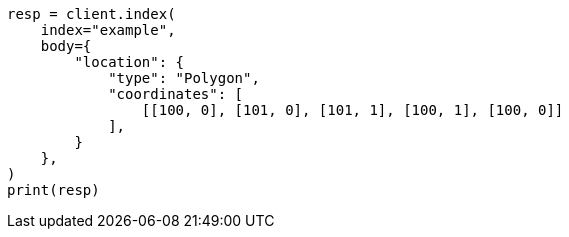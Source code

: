 // mapping/types/geo-shape.asciidoc:227

[source, python]
----
resp = client.index(
    index="example",
    body={
        "location": {
            "type": "Polygon",
            "coordinates": [
                [[100, 0], [101, 0], [101, 1], [100, 1], [100, 0]]
            ],
        }
    },
)
print(resp)
----